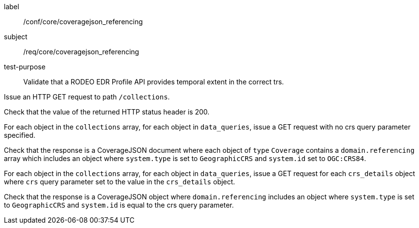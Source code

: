 [[ats_core_coveragejson_referencing]]
====
[%metadata]
label:: /conf/core/coveragejson_referencing
subject:: /req/core/coveragejson_referencing
test-purpose:: Validate that a RODEO EDR Profile API provides temporal extent in the correct trs.

[.component,class=test method]
=====

[.component,class=step]
--
Issue an HTTP GET request to path `/collections`.
--

[.component,class=step]
--
Check that the value of the returned HTTP status header is 200.
--

[.component,class=step]
--
For each object in the `collections` array, for each object in `data_queries`, issue a GET request with no crs query parameter specified.
--

[.component,class=step]
--
Check that the response is a CoverageJSON document where each object of `type` `Coverage` contains a `domain.referencing` array which includes an object where `system.type` is set to `GeographicCRS` and `system.id` set to `OGC:CRS84`.
--

[.component,class=step]
--
For each object in the `collections` array, for each object in `data_queries`, issue a GET request for each `crs_details` object where `crs` query parameter set to the value in the `crs_details` object.
--

[.component,class=step]
--
Check that the response is a CoverageJSON object where `domain.referencing` includes an object where `system.type` is set to `GeographicCRS` and `system.id` is equal to the crs query parameter.
--

=====

====